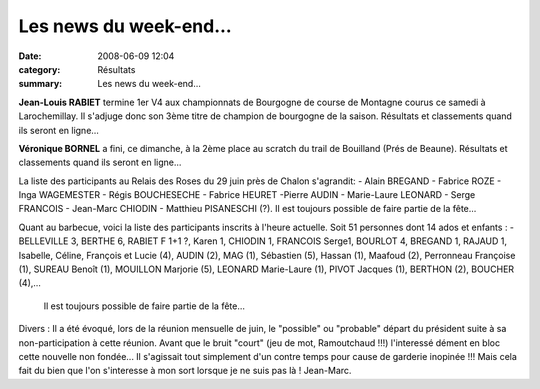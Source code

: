Les news du week-end...
=======================

:date: 2008-06-09 12:04
:category: Résultats
:summary: Les news du week-end...

**Jean-Louis RABIET**  termine 1er V4 aux championnats de Bourgogne  de course de Montagne courus ce samedi à Larochemillay. Il s'adjuge donc son 3ème titre de champion de bourgogne de la saison.
Résultats et classements quand ils seront en ligne...

**Véronique BORNEL** a fini, ce dimanche, à la 2ème place au scratch du trail de Bouilland (Prés de Beaune). Résultats et classements quand ils seront en ligne...

La liste des participants au Relais des Roses du 29 juin près de Chalon s'agrandit:
- Alain BREGAND - Fabrice ROZE - Inga WAGEMESTER - Régis BOUCHESECHE - Fabrice HEURET -Pierre AUDIN - Marie-Laure LEONARD - Serge FRANCOIS - Jean-Marc CHIODIN - Matthieu PISANESCHI (?).
Il est  toujours possible de faire partie de la fête...

Quant au barbecue, voici la liste des participants inscrits à l'heure actuelle. Soit 51 personnes dont 14 ados et enfants :
-BELLEVILLE 3, BERTHE 6, RABIET F 1+1 ?, Karen 1, CHIODIN 1, FRANCOIS Serge1, BOURLOT 4, BREGAND 1, RAJAUD 1, Isabelle, Céline, François et Lucie (4), AUDIN (2), MAG (1), Sébastien (5), Hassan (1),  Maafoud (2), Perronneau Françoise (1), SUREAU Benoît (1), MOUILLON Marjorie (5), LEONARD Marie-Laure (1), PIVOT Jacques (1), BERTHON (2), BOUCHER (4),...
 Il est  toujours possible de faire partie de la fête...

Divers : Il a été évoqué, lors de la réunion mensuelle de juin, le "possible" ou "probable" départ du président suite à sa non-participation à cette réunion. Avant que le bruit "court" (jeu de mot, Ramoutchaud !!!) l'interessé dément en bloc cette nouvelle non fondée... Il s'agissait tout simplement d'un contre temps pour cause de garderie inopinée !!!  Mais cela fait du bien que l'on s'interesse à mon sort lorsque je ne suis pas là !
Jean-Marc. 
